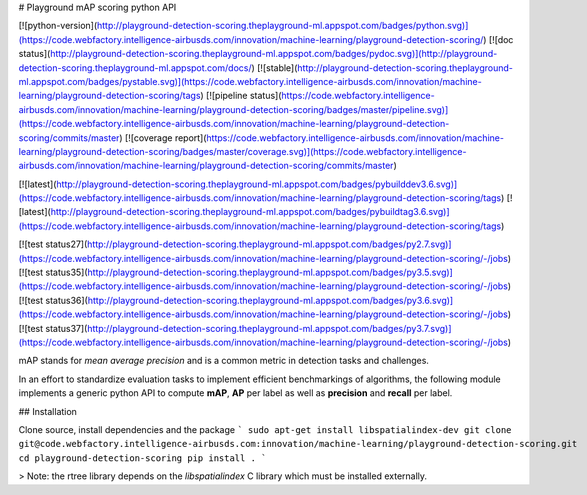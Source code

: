 # Playground mAP scoring python API

[![python-version](http://playground-detection-scoring.theplayground-ml.appspot.com/badges/python.svg)](https://code.webfactory.intelligence-airbusds.com/innovation/machine-learning/playground-detection-scoring/) 
[![doc status](http://playground-detection-scoring.theplayground-ml.appspot.com/badges/pydoc.svg)](http://playground-detection-scoring.theplayground-ml.appspot.com/docs/) 
[![stable](http://playground-detection-scoring.theplayground-ml.appspot.com/badges/pystable.svg)](https://code.webfactory.intelligence-airbusds.com/innovation/machine-learning/playground-detection-scoring/tags) 
[![pipeline status](https://code.webfactory.intelligence-airbusds.com/innovation/machine-learning/playground-detection-scoring/badges/master/pipeline.svg)](https://code.webfactory.intelligence-airbusds.com/innovation/machine-learning/playground-detection-scoring/commits/master) 
[![coverage report](https://code.webfactory.intelligence-airbusds.com/innovation/machine-learning/playground-detection-scoring/badges/master/coverage.svg)](https://code.webfactory.intelligence-airbusds.com/innovation/machine-learning/playground-detection-scoring/commits/master)


[![latest](http://playground-detection-scoring.theplayground-ml.appspot.com/badges/pybuilddev3.6.svg)](https://code.webfactory.intelligence-airbusds.com/innovation/machine-learning/playground-detection-scoring/tags) 
[![latest](http://playground-detection-scoring.theplayground-ml.appspot.com/badges/pybuildtag3.6.svg)](https://code.webfactory.intelligence-airbusds.com/innovation/machine-learning/playground-detection-scoring/tags) 


[![test status27](http://playground-detection-scoring.theplayground-ml.appspot.com/badges/py2.7.svg)](https://code.webfactory.intelligence-airbusds.com/innovation/machine-learning/playground-detection-scoring/-/jobs) 
[![test status35](http://playground-detection-scoring.theplayground-ml.appspot.com/badges/py3.5.svg)](https://code.webfactory.intelligence-airbusds.com/innovation/machine-learning/playground-detection-scoring/-/jobs)
[![test status36](http://playground-detection-scoring.theplayground-ml.appspot.com/badges/py3.6.svg)](https://code.webfactory.intelligence-airbusds.com/innovation/machine-learning/playground-detection-scoring/-/jobs)
[![test status37](http://playground-detection-scoring.theplayground-ml.appspot.com/badges/py3.7.svg)](https://code.webfactory.intelligence-airbusds.com/innovation/machine-learning/playground-detection-scoring/-/jobs)


mAP stands for *mean average precision* and is a common metric in detection tasks and challenges.

In an effort to standardize evaluation tasks to implement efficient benchmarkings of algorithms, the following module
implements a generic python API to compute **mAP**, **AP** per label as well as **precision** and **recall** per label.

## Installation

Clone source, install dependencies and the package
```
sudo apt-get install libspatialindex-dev
git clone git@code.webfactory.intelligence-airbusds.com:innovation/machine-learning/playground-detection-scoring.git
cd playground-detection-scoring
pip install .
```

> Note: the rtree library depends on the `libspatialindex` C library which must be installed externally.

